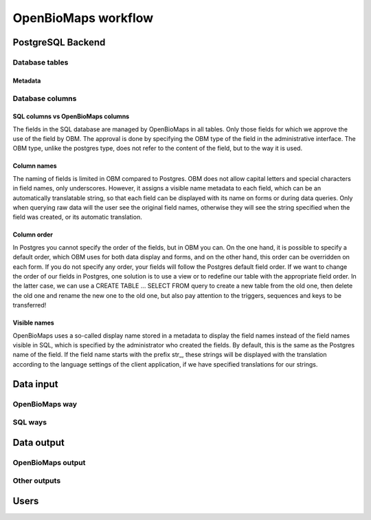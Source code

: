 OpenBioMaps workflow
********************

PostgreSQL Backend
==================

Database tables
---------------

Metadata
........

Database columns
----------------

SQL columns vs OpenBioMaps columns
..................................
The fields in the SQL database are managed by OpenBioMaps in all tables. Only those fields for which we approve the use of the field by OBM. The approval is done by specifying the OBM type of the field in the administrative interface.
The OBM type, unlike the postgres type, does not refer to the content of the field, but to the way it is used.

Column names
............
The naming of fields is limited in OBM compared to Postgres. OBM does not allow capital letters and special characters in field names, only underscores. However, it assigns a visible name metadata to each field, which can be an automatically translatable string, so that each field can be displayed with its name on forms or during data queries. Only when querying raw data will the user see the original field names, otherwise they will see the string specified when the field was created, or its automatic translation.

Column order
............
In Postgres you cannot specify the order of the fields, but in OBM you can. On the one hand, it is possible to specify a default order, which OBM uses for both data display and forms, and on the other hand, this order can be overridden on each form. If you do not specify any order, your fields will follow the Postgres default field order.
If we want to change the order of our fields in Postgres, one solution is to use a view or to redefine our table with the appropriate field order. In the latter case, we can use a CREATE TABLE ... SELECT FROM query to create a new table from the old one, then delete the old one and rename the new one to the old one, but also pay attention to the triggers, sequences and keys to be transferred!

Visible names
.............
OpenBioMaps uses a so-called display name stored in a metadata to display the field names instead of the field names visible in SQL, which is specified by the administrator who created the fields. By default, this is the same as the Postgres name of the field. If the field name starts with the prefix str_, these strings will be displayed with the translation according to the language settings of the client application, if we have specified translations for our strings. 



Data input
==========
OpenBioMaps way
---------------

SQL ways
--------


Data output
===========
OpenBioMaps output
------------------

Other outputs
-------------


Users
=====

